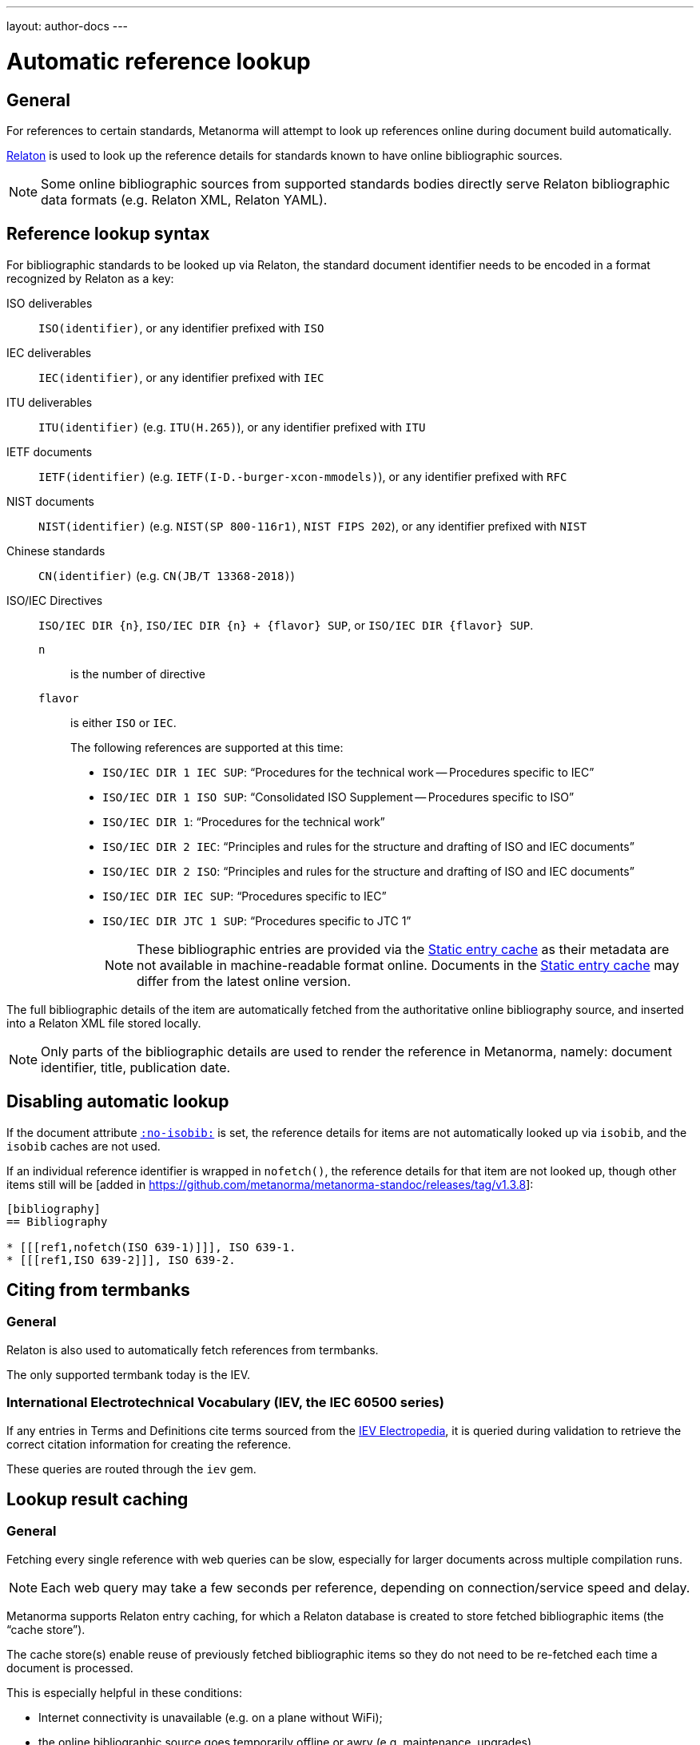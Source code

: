 ---
layout: author-docs
---

= Automatic reference lookup

== General

For references to certain standards, Metanorma will attempt to look up references online
during document build automatically.

https://www.relaton.com/[Relaton] is used to look up the reference details for
standards known to have online bibliographic sources.

NOTE: Some online bibliographic sources from supported standards bodies
directly serve Relaton bibliographic data formats (e.g. Relaton XML, Relaton YAML).


== Reference lookup syntax

For bibliographic standards to be looked up via Relaton,
the standard document identifier needs to be encoded in a format recognized by Relaton as a key:

ISO deliverables:: `ISO(identifier)`, or any identifier prefixed with `ISO`

IEC deliverables:: `IEC(identifier)`, or any identifier prefixed with `IEC`

ITU deliverables:: `ITU(identifier)` (e.g. `ITU(H.265)`), or any identifier prefixed with `ITU`

IETF documents:: `IETF(identifier)` (e.g. `IETF(I-D.-burger-xcon-mmodels)`), or any identifier prefixed with `RFC`

NIST documents:: `NIST(identifier)` (e.g. `NIST(SP 800-116r1)`, `NIST FIPS 202`), or any identifier prefixed with `NIST`

Chinese standards:: `CN(identifier)` (e.g. `CN(JB/T 13368-2018)`)

[[iso-iec-dir-syntax]] ISO/IEC Directives::
`ISO/IEC DIR {n}`, `ISO/IEC DIR {n} + {flavor} SUP`, or `ISO/IEC DIR {flavor} SUP`.
`n`::: is the number of directive
`flavor`::: is either `ISO` or `IEC`.
+
The following references are supported at this time:
+
* `ISO/IEC DIR 1 IEC SUP`: "`Procedures for the technical work -- Procedures specific to IEC`"
* `ISO/IEC DIR 1 ISO SUP`: "`Consolidated ISO Supplement -- Procedures specific to ISO`"
* `ISO/IEC DIR 1`: "`Procedures for the technical work`"
* `ISO/IEC DIR 2 IEC`: "`Principles and rules for the structure and drafting of ISO and IEC documents`"
* `ISO/IEC DIR 2 ISO`: "`Principles and rules for the structure and drafting of ISO and IEC documents`"
* `ISO/IEC DIR IEC SUP`: "`Procedures specific to IEC`"
* `ISO/IEC DIR JTC 1 SUP`: "`Procedures specific to JTC 1`"
+
NOTE: These bibliographic entries are provided via the <<static-entry-cache>> as their
metadata are not available in machine-readable format online.
Documents in the <<static-entry-cache>> may differ from the latest online version.

The full bibliographic details of the item are automatically fetched from
the authoritative online bibliography source, and inserted into a Relaton XML
file stored locally.

NOTE: Only parts of the bibliographic details are used to render the reference
in Metanorma, namely: document identifier, title, publication date.


== Disabling automatic lookup

If the document attribute link:/author/ref/document-attributes/#reference-lookup[`:no-isobib:`] is set, the reference details for
items are not automatically looked up via `isobib`, and the `isobib` caches are not used.

If an individual reference identifier is wrapped in `nofetch()`, the reference details for that
item are not looked up, though other items still will be [added in https://github.com/metanorma/metanorma-standoc/releases/tag/v1.3.8]:

[source,asciidoc]
--
[bibliography]
== Bibliography

* [[[ref1,nofetch(ISO 639-1)]]], ISO 639-1.
* [[[ref1,ISO 639-2]]], ISO 639-2.
--

== Citing from termbanks

=== General

Relaton is also used to automatically fetch references from termbanks.

The only supported termbank today is the IEV.

=== International Electrotechnical Vocabulary (IEV, the IEC 60500 series)

If any entries in Terms and Definitions cite terms sourced from the http://www.electropedia.org[IEV Electropedia],
it is queried during validation to retrieve the correct citation information
for creating the reference.

// TODO: add IEV syntax

These queries are routed through the `iev` gem.


== Lookup result caching

=== General

Fetching every single reference with web queries can be slow,
especially for larger documents across multiple compilation runs.

NOTE: Each web query may take a few seconds per reference, depending
on connection/service speed and delay.

Metanorma supports Relaton entry caching, for which a Relaton
database is created to store fetched bibliographic items (the "`cache store`").

The cache store(s) enable reuse of previously fetched bibliographic items
so they do not need to be re-fetched each time a document is processed.

This is especially helpful in these conditions:

* Internet connectivity is unavailable (e.g. on a plane without WiFi);
* the online bibliographic source goes temporarily offline or awry (e.g. maintenance, upgrades).

NOTE: Relaton cache stores are realized in form of a directory.


=== Caching at the system-level (global cache)

Results of reference lookups made across all documents
are cached in the global cache store `~/.relaton/cache`.


=== Caching at the directory-level (local cache)

The local cache is enabled by setting the
link:/author/ref/document-attributes/#caches[`:local-cache:` or `:local-cache-only:` document attributes].

If enabled, the results of all Relaton searches done to date in
a given directory are stored in the local cache store.

The local cache is normally created at the default location `relaton/cache`
relative to the top-level Metanorma file.

To override this location, a value can be given to the
`:local-cache:` or `:local-cache-only:` attribute.
This specified directory name will be used to create the local cache store.

The local cache overrides entries in the global cache, and can be
manually edited.

Due to its nature being a portable directory, it is simple to
transfer bibliographic entries to other authors or systems
for reproducible compilation.

It is also often used for creating a self-sufficient,
immediately compilable Metanorma document package for interchange.

Last but not least, the local cache store can be committed
into version control systems (e.g. Git) for faster (and more reproducible)
continuous integration build times. It also prevents CI build failures
caused by bibliographic sources being temporarily unavailable.

[[static-entry-cache]]
=== Static entry cache

The static entry cache is distributed with the `relaton` gem and always enabled.
It contains bibliographic entries that are often used but cannot be obtained
in machine-readable formats online. See <<iso-iec-dir-syntax>> for entries
of this type.

To add a new document to the static entry cache, please create an issue
on https://github.com/relaton/relaton/issues.


=== Disabling caching

If the document attribute `:no-isobib-cache:` is set, the reference details for
items are still looked up via `isobib`, but the `isobib` caches are not used.


=== Caching of undated references

Any entry in the cache that corresponds to an undated reference fetches its details
from the latest available entry at the bibliographic source.

=== Cache expiry

If the entry is more than 60 days old, it is refetched.

=== Caching of IEV entries

The results of all `iev` searches done to date across all documents are cached
in the global Relaton cache file at `~/.relaton/cache`.

The results of all `iev` searches done to date in a given directory
are stored in the same directory as the current document,
by default to the cache store `iev/cache`.

IEV entries in a local cache will be stored under the local Relaton cache store,
whose location can be changed as mentioned above.

The directory name for the IEV cache is the Relaton cache store's location
with inner directory `_iev`.

